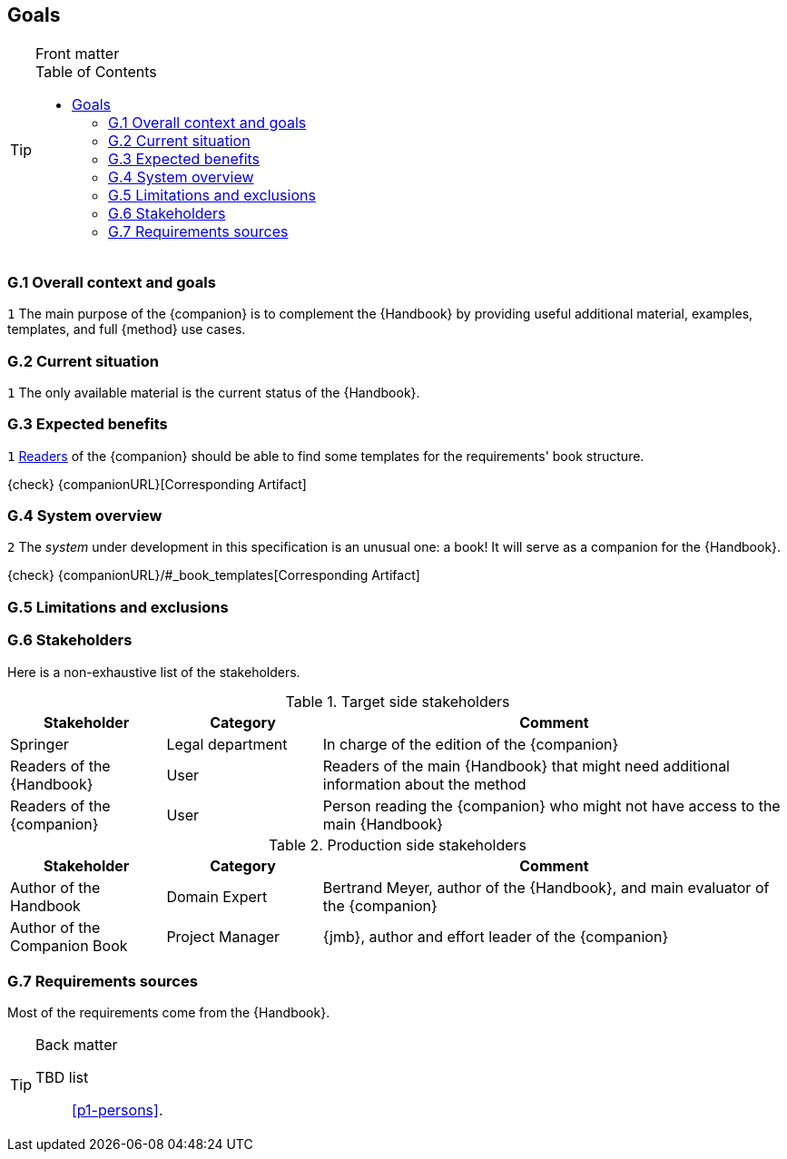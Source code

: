 //------------------------------------
// GOALS book
//
// Template for requirement:
//---- Requirement
//[[gx-keyword]] 
//`{counter:gx}`
// Requirement

// {missing} [Corresponding Artifact]
//---- 
//------------------------------------
:toc: macro

== Goals

.Front matter
[TIP]
====
// Title (whether or not on a separate title page).
// Date of current publication and revision history.
// Table of contents and any other appropriate tables, such as a table of illustrations. (But not the glossary, which is part of the contents, as section E.1.)
toc::[] 
// Copyright notice, distribution information, restrictions on distribution.
// Approval information. 
====

=== G.1 Overall context and goals

//---- Requirement
[[g1-mainGoal]]
`{counter:g1}`
The main purpose of the {companion} is to complement the  {Handbook} by providing useful additional material, examples, templates, and full {method} use cases.
//---- 


=== G.2 Current situation

//---- Requirement
[[g2-current]]
`{counter:g2}`
The only available material is the current status of the {Handbook}.

=== G.3 Expected benefits 

//---- Requirement
[[g3-templates]]
`{counter:g3}`
<<readerC, Readers>> of the {companion} should be able to find some templates for the requirements' book structure.

{check} {companionURL}[Corresponding Artifact]
//---- 

=== G.4 System overview

//---- Requirement
[[g4-system]]
`{counter:g3}`
The _system_ under development in this specification is an unusual one: a book!
It will serve as a companion for the {Handbook}.

{check} {companionURL}/#_book_templates[Corresponding Artifact]
//---- 

=== G.5 Limitations and exclusions 

=== G.6 Stakeholders

Here is a non-exhaustive list of the stakeholders.

//----------------------------------------------
.Target side stakeholders
[cols="1,1,3",,options="header"]
|===
| Stakeholder | Category | Comment 
//----------------------------------------------
| Springer | Legal department | In charge of the edition of the {companion}
| Readers of the {Handbook} | User | Readers of the main {Handbook} that might need additional information about the method
| [[readerC]]Readers of the {companion} | User | Person reading the {companion} who might not have access to the main {Handbook}
|=== 
//----------------------------------------------

//----------------------------------------------
.Production side stakeholders
[cols="1,1,3",,options="header"]
|===
| Stakeholder    | Category | Comment 
//----------------------------------------------
| Author of the Handbook | Domain Expert | Bertrand Meyer, author of the {Handbook}, and main evaluator of the {companion}
| Author of the Companion Book | Project Manager | {jmb}, author and effort leader of the {companion}
|===
//----------------------------------------------

=== G.7 Requirements sources

Most of the requirements come from the {Handbook}.

.Back matter
[TIP]
====
// Title (whether or not on a separate title page).
// Date of current publication and revision history.
// Table of contents and any other appropriate tables, such as a table of illustrations. (But not the
// glossary, which is part of the contents, as section E.1.)
// Copyright notice, distribution information, restrictions on distribution.
// Approval information. 
TBD list:: <<p1-persons>>.
====
